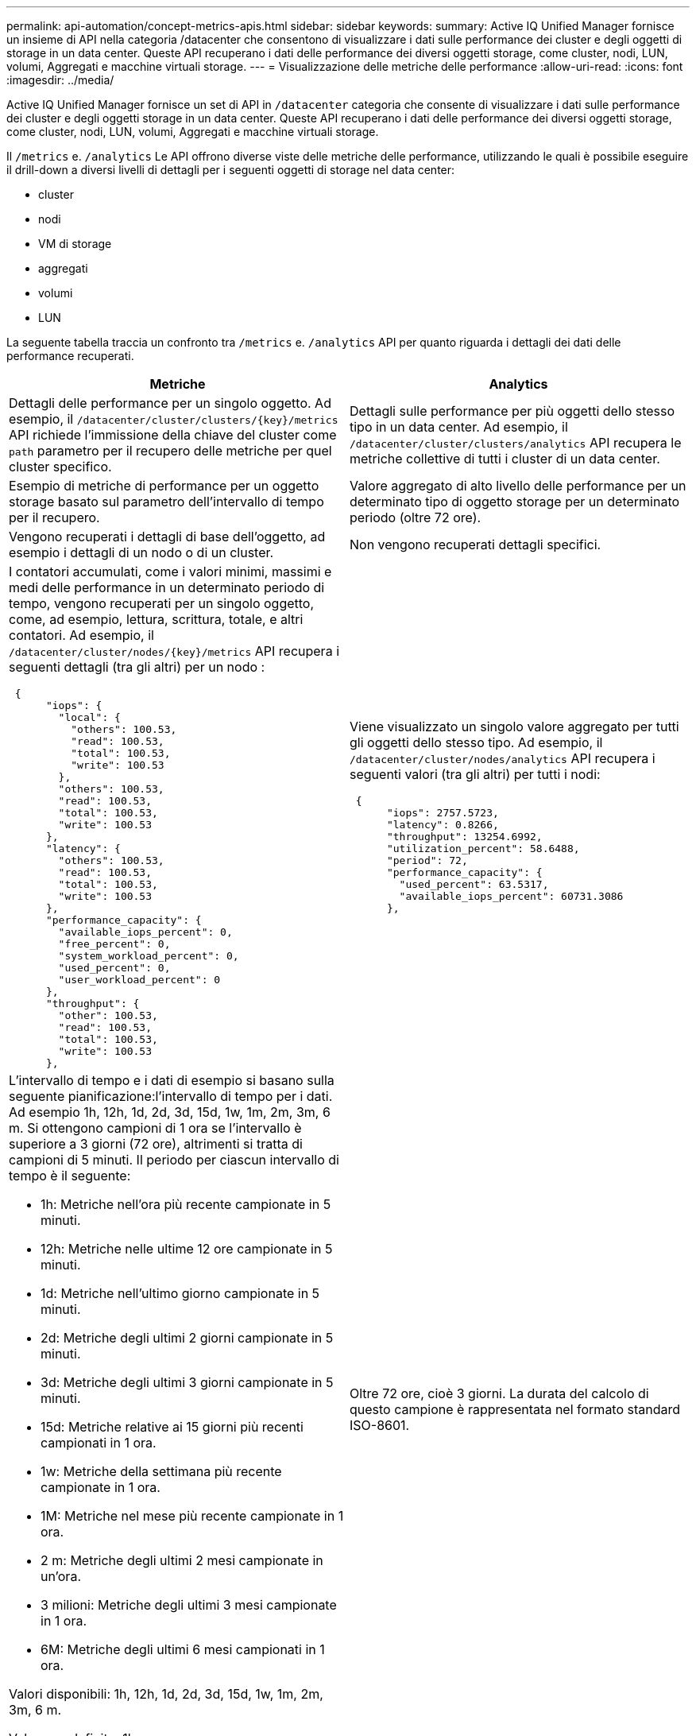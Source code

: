 ---
permalink: api-automation/concept-metrics-apis.html 
sidebar: sidebar 
keywords:  
summary: Active IQ Unified Manager fornisce un insieme di API nella categoria /datacenter che consentono di visualizzare i dati sulle performance dei cluster e degli oggetti di storage in un data center. Queste API recuperano i dati delle performance dei diversi oggetti storage, come cluster, nodi, LUN, volumi, Aggregati e macchine virtuali storage. 
---
= Visualizzazione delle metriche delle performance
:allow-uri-read: 
:icons: font
:imagesdir: ../media/


[role="lead"]
Active IQ Unified Manager fornisce un set di API in `/datacenter` categoria che consente di visualizzare i dati sulle performance dei cluster e degli oggetti storage in un data center. Queste API recuperano i dati delle performance dei diversi oggetti storage, come cluster, nodi, LUN, volumi, Aggregati e macchine virtuali storage.

Il `/metrics` e. `/analytics` Le API offrono diverse viste delle metriche delle performance, utilizzando le quali è possibile eseguire il drill-down a diversi livelli di dettagli per i seguenti oggetti di storage nel data center:

* cluster
* nodi
* VM di storage
* aggregati
* volumi
* LUN


La seguente tabella traccia un confronto tra `/metrics` e. `/analytics` API per quanto riguarda i dettagli dei dati delle performance recuperati.

[cols="2*"]
|===
| Metriche | Analytics 


 a| 
Dettagli delle performance per un singolo oggetto. Ad esempio, il `+/datacenter/cluster/clusters/{key}/metrics+` API richiede l'immissione della chiave del cluster come `path` parametro per il recupero delle metriche per quel cluster specifico.
 a| 
Dettagli sulle performance per più oggetti dello stesso tipo in un data center. Ad esempio, il `/datacenter/cluster/clusters/analytics` API recupera le metriche collettive di tutti i cluster di un data center.



 a| 
Esempio di metriche di performance per un oggetto storage basato sul parametro dell'intervallo di tempo per il recupero.
 a| 
Valore aggregato di alto livello delle performance per un determinato tipo di oggetto storage per un determinato periodo (oltre 72 ore).



 a| 
Vengono recuperati i dettagli di base dell'oggetto, ad esempio i dettagli di un nodo o di un cluster.
 a| 
Non vengono recuperati dettagli specifici.



 a| 
I contatori accumulati, come i valori minimi, massimi e medi delle performance in un determinato periodo di tempo, vengono recuperati per un singolo oggetto, come, ad esempio, lettura, scrittura, totale, e altri contatori. Ad esempio, il `+/datacenter/cluster/nodes/{key}/metrics+` API recupera i seguenti dettagli (tra gli altri) per un nodo :

[listing]
----
 {
      "iops": {
        "local": {
          "others": 100.53,
          "read": 100.53,
          "total": 100.53,
          "write": 100.53
        },
        "others": 100.53,
        "read": 100.53,
        "total": 100.53,
        "write": 100.53
      },
      "latency": {
        "others": 100.53,
        "read": 100.53,
        "total": 100.53,
        "write": 100.53
      },
      "performance_capacity": {
        "available_iops_percent": 0,
        "free_percent": 0,
        "system_workload_percent": 0,
        "used_percent": 0,
        "user_workload_percent": 0
      },
      "throughput": {
        "other": 100.53,
        "read": 100.53,
        "total": 100.53,
        "write": 100.53
      },
---- a| 
Viene visualizzato un singolo valore aggregato per tutti gli oggetti dello stesso tipo. Ad esempio, il `/datacenter/cluster/nodes/analytics` API recupera i seguenti valori (tra gli altri) per tutti i nodi:

[listing]
----
 {
      "iops": 2757.5723,
      "latency": 0.8266,
      "throughput": 13254.6992,
      "utilization_percent": 58.6488,
      "period": 72,
      "performance_capacity": {
        "used_percent": 63.5317,
        "available_iops_percent": 60731.3086
      },
----


 a| 
L'intervallo di tempo e i dati di esempio si basano sulla seguente pianificazione:l'intervallo di tempo per i dati. Ad esempio 1h, 12h, 1d, 2d, 3d, 15d, 1w, 1m, 2m, 3m, 6 m. Si ottengono campioni di 1 ora se l'intervallo è superiore a 3 giorni (72 ore), altrimenti si tratta di campioni di 5 minuti. Il periodo per ciascun intervallo di tempo è il seguente:

* 1h: Metriche nell'ora più recente campionate in 5 minuti.
* 12h: Metriche nelle ultime 12 ore campionate in 5 minuti.
* 1d: Metriche nell'ultimo giorno campionate in 5 minuti.
* 2d: Metriche degli ultimi 2 giorni campionate in 5 minuti.
* 3d: Metriche degli ultimi 3 giorni campionate in 5 minuti.
* 15d: Metriche relative ai 15 giorni più recenti campionati in 1 ora.
* 1w: Metriche della settimana più recente campionate in 1 ora.
* 1M: Metriche nel mese più recente campionate in 1 ora.
* 2 m: Metriche degli ultimi 2 mesi campionate in un'ora.
* 3 milioni: Metriche degli ultimi 3 mesi campionate in 1 ora.
* 6M: Metriche degli ultimi 6 mesi campionati in 1 ora.


Valori disponibili: 1h, 12h, 1d, 2d, 3d, 15d, 1w, 1m, 2m, 3m, 6 m.

Valore predefinito: 1h
 a| 
Oltre 72 ore, cioè 3 giorni. La durata del calcolo di questo campione è rappresentata nel formato standard ISO-8601.

|===
La seguente tabella descrive `/metrics` e. `/analytics` API nei dettagli.

[NOTE]
====
Gli IOPS e le metriche delle performance restituite da queste API sono valori doppi, ad esempio `100.53`. Il filtraggio di questi valori float in base ai caratteri pipe (|) e jolly (*) non è supportato.

====
[cols="3*"]
|===
| Verbo HTTP | Percorso | Descrizione 


 a| 
`GET`
 a| 
`+/datacenter/cluster/clusters/{key}/metrics+`
 a| 
Recupera i dati delle performance (campione e riepilogo) per un cluster specificato dal parametro di input della chiave del cluster. Vengono restituite informazioni come la chiave del cluster e UUID, intervallo di tempo, IOPS, throughput e numero di campioni.



 a| 
`GET`
 a| 
`/datacenter/cluster/clusters/analytics`
 a| 
Recupera metriche di performance di alto livello per tutti i cluster di un data center. È possibile filtrare i risultati in base ai criteri richiesti. Vengono restituiti valori come IOPS aggregati, throughput e periodo di raccolta (in ore).



 a| 
`GET`
 a| 
`+/datacenter/cluster/nodes/{key}/metrics+`
 a| 
Recupera i dati delle performance (campione e riepilogo) per un nodo specificato dal parametro di input della chiave del nodo. Vengono restituite informazioni quali UUID del nodo, intervallo di tempo, riepilogo degli IOPS, throughput, latenza e performance, numero di campioni raccolti e percentuale utilizzata.



 a| 
`GET`
 a| 
`/datacenter/cluster/nodes/analytics`
 a| 
Recupera metriche di performance di alto livello per tutti i nodi di un data center. È possibile filtrare i risultati in base ai criteri richiesti. Vengono restituite informazioni, come chiavi di nodo e cluster, e valori, come IOPS aggregati, throughput e periodo di raccolta (in ore).



 a| 
`GET`
 a| 
`+/datacenter/storage/aggregates/{key}/metrics+`
 a| 
Recupera i dati delle performance (campione e riepilogo) per un aggregato specificato dal parametro di input della chiave aggregata. Vengono restituite informazioni quali intervallo di tempo, riepilogo degli IOPS, latenza, throughput e capacità delle performance, il numero di campioni raccolti per ciascun contatore e la percentuale utilizzata.



 a| 
`GET`
 a| 
`/datacenter/storage/aggregates/analytics`
 a| 
Recupera metriche di performance di alto livello per tutti gli aggregati di un data center. È possibile filtrare i risultati in base ai criteri richiesti. Vengono restituite informazioni, come chiavi di aggregato e cluster, e valori, come IOPS aggregati, throughput e periodo di raccolta (in ore).



 a| 
`GET`
 a| 
`+/datacenter/storage/luns/{key}/metrics+`

`+/datacenter/storage/volumes/{key}/metrics+`
 a| 
Recupera i dati sulle prestazioni (campione e riepilogo) per una LUN o una condivisione di file (volume) specificata dal parametro di input della chiave LUN o volume. Informazioni, come il riepilogo degli IOPS minimi, massimi e medi di lettura, scrittura e totale, latenza e throughput, e il numero di campioni raccolti per ciascun contatore viene restituito.



 a| 
`GET`
 a| 
`/datacenter/storage/luns/analytics`

`/datacenter/storage/volumes/analytics`
 a| 
Recupera metriche di performance di alto livello per tutti i LUN o volumi in un data center. È possibile filtrare i risultati in base ai criteri richiesti. Vengono restituite informazioni, come le chiavi di storage VM e cluster, e valori, come IOPS aggregati, throughput e periodo di raccolta (in ore).



 a| 
`GET`
 a| 
`+/datacenter/svm/svms/{key}/metrics+`
 a| 
Recupera i dati sulle performance (campione e riepilogo) per una VM di storage specificata dal parametro di input della chiave della VM di storage. Riepilogo degli IOPS in base a ciascun protocollo supportato, ad esempio `nvmf, fcp, iscsi`, e. `nfs`, throughput, latenza e il numero di campioni raccolti vengono restituiti.



 a| 
`GET`
 a| 
`/datacenter/svm/svms/analytics`
 a| 
Recupera metriche di performance di alto livello per tutte le VM di storage in un data center. È possibile filtrare i risultati in base ai criteri richiesti. Vengono restituite informazioni come UUID VM storage, IOPS aggregati, latenza, throughput e periodo di raccolta (in ore).



 a| 
`GET`
 a| 
`/datacenter/cluster/licensing/licenses` `+/datacenter/cluster/licensing/licenses/{key}+`
 a| 
Restituisce i dettagli delle licenze installate sui cluster del data center. È possibile filtrare i risultati in base ai criteri richiesti. Vengono restituite informazioni quali chiave di licenza, chiave del cluster, data di scadenza e ambito della licenza. È possibile inserire una chiave di licenza per recuperare i dettagli di una licenza specifica.

|===